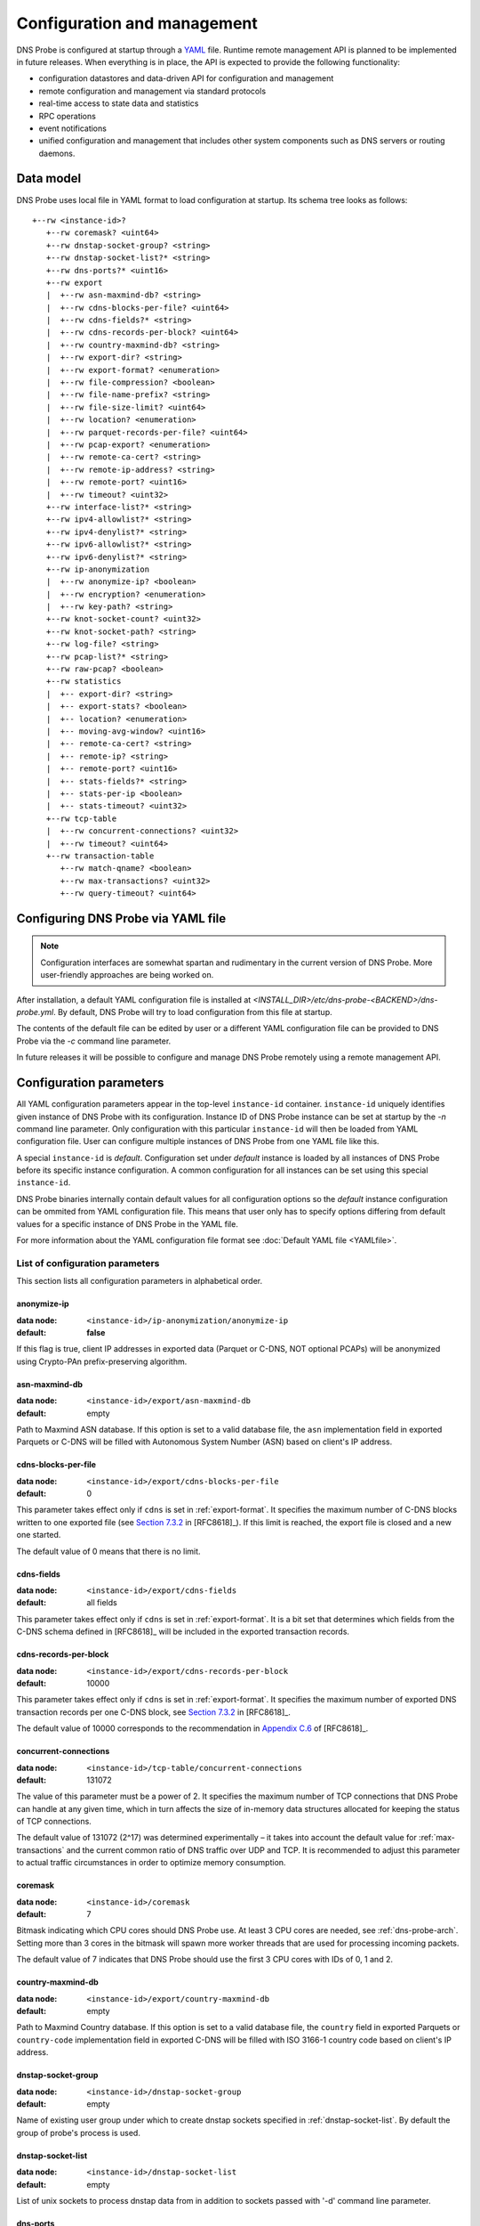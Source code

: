 ****************************
Configuration and management
****************************

DNS Probe is configured at startup through a `YAML <https://yaml.org/>`_ file. Runtime remote management API is planned
to be implemented in future releases. When everything is in place, the API is expected to provide the following functionality:

* configuration datastores and data-driven API for configuration and management

* remote configuration and management via standard protocols

* real-time access to state data and statistics

* RPC operations

* event notifications

* unified configuration and management that includes other system components such as DNS servers or routing daemons.

Data model
==========

DNS Probe uses local file in YAML format to load configuration at startup. Its schema tree looks as follows::

   +--rw <instance-id>?
      +--rw coremask? <uint64>
      +--rw dnstap-socket-group? <string>
      +--rw dnstap-socket-list?* <string>
      +--rw dns-ports?* <uint16>
      +--rw export
      |  +--rw asn-maxmind-db? <string>
      |  +--rw cdns-blocks-per-file? <uint64>
      |  +--rw cdns-fields?* <string>
      |  +--rw cdns-records-per-block? <uint64>
      |  +--rw country-maxmind-db? <string>
      |  +--rw export-dir? <string>
      |  +--rw export-format? <enumeration>
      |  +--rw file-compression? <boolean>
      |  +--rw file-name-prefix? <string>
      |  +--rw file-size-limit? <uint64>
      |  +--rw location? <enumeration>
      |  +--rw parquet-records-per-file? <uint64>
      |  +--rw pcap-export? <enumeration>
      |  +--rw remote-ca-cert? <string>
      |  +--rw remote-ip-address? <string>
      |  +--rw remote-port? <uint16>
      |  +--rw timeout? <uint32>
      +--rw interface-list?* <string>
      +--rw ipv4-allowlist?* <string>
      +--rw ipv4-denylist?* <string>
      +--rw ipv6-allowlist?* <string>
      +--rw ipv6-denylist?* <string>
      +--rw ip-anonymization
      |  +--rw anonymize-ip? <boolean>
      |  +--rw encryption? <enumeration>
      |  +--rw key-path? <string>
      +--rw knot-socket-count? <uint32>
      +--rw knot-socket-path? <string>
      +--rw log-file? <string>
      +--rw pcap-list?* <string>
      +--rw raw-pcap? <boolean>
      +--rw statistics
      |  +-- export-dir? <string>
      |  +-- export-stats? <boolean>
      |  +-- location? <enumeration>
      |  +-- moving-avg-window? <uint16>
      |  +-- remote-ca-cert? <string>
      |  +-- remote-ip? <string>
      |  +-- remote-port? <uint16>
      |  +-- stats-fields?* <string>
      |  +-- stats-per-ip <boolean>
      |  +-- stats-timeout? <uint32>
      +--rw tcp-table
      |  +--rw concurrent-connections? <uint32>
      |  +--rw timeout? <uint64>
      +--rw transaction-table
         +--rw match-qname? <boolean>
         +--rw max-transactions? <uint32>
         +--rw query-timeout? <uint64>

Configuring DNS Probe via YAML file
===================================

.. Note:: Configuration interfaces are somewhat spartan and rudimentary in the current version of DNS Probe. More user-friendly approaches are being worked on.

After installation, a default YAML configuration file is installed at *<INSTALL_DIR>/etc/dns-probe-<BACKEND>/dns-probe.yml*.
By default, DNS Probe will try to load configuration from this file at startup.

The contents of the default file can be edited by user or a different YAML configuration file can be provided to DNS Probe
via the `-c` command line parameter.

In future releases it will be possible to configure and manage DNS Probe remotely using a remote management API.

Configuration parameters
========================

All YAML configuration parameters appear in the top-level ``instance-id`` container. ``instance-id`` uniquely
identifies given instance of DNS Probe with its configuration. Instance ID of DNS Probe instance can be set at startup
by the `-n` command line parameter. Only configuration with this particular ``instance-id`` will then be loaded
from YAML configuration file. User can configure multiple instances of DNS Probe from one YAML file like this.

A special ``instance-id`` is *default*. Configuration set under *default* instance is loaded by all instances
of DNS Probe before its specific instance configuration. A common configuration for all instances can be set
using this special ``instance-id``.

DNS Probe binaries internally contain default values for all configuration options so the *default* instance
configuration can be ommited from YAML configuration file. This means that user only has to specify options
differing from default values for a specific instance of DNS Probe in the YAML file.

For more information about the YAML configuration file format see :doc:`Default YAML file <YAMLfile>`.

List of configuration parameters
--------------------------------

This section lists all configuration parameters in alphabetical order.

anonymize-ip
^^^^^^^^^^^^

:data node: ``<instance-id>/ip-anonymization/anonymize-ip``
:default: **false**

If this flag is true, client IP addresses in exported data (Parquet or C-DNS, NOT optional PCAPs) will be anonymized using Crypto-PAn prefix-preserving algorithm.

asn-maxmind-db
^^^^^^^^^^^^^^

:data node: ``<instance-id>/export/asn-maxmind-db``
:default: empty

Path to Maxmind ASN database. If this option is set to a valid database file, the ``asn`` implementation field in exported Parquets or C-DNS will be filled with Autonomous System Number (ASN) based on client's IP address.

.. _cdns-blocks-per-file:

cdns-blocks-per-file
^^^^^^^^^^^^^^^^^^^^

:data node: ``<instance-id>/export/cdns-blocks-per-file``
:default: 0

This parameter takes effect only if ``cdns`` is set in :ref:`export-format`. It specifies the maximum number of C-DNS blocks written to one exported file (see `Section 7.3.2 <https://tools.ietf.org/html/rfc8618#section-7.3.2>`_ in [RFC8618]_). If this limit is reached, the export file is closed and a new one started.

The default value of 0 means that there is no limit.

cdns-fields
^^^^^^^^^^^

:data node: ``<instance-id>/export/cdns-fields``
:default: all fields

This parameter takes effect only if ``cdns`` is set in :ref:`export-format`. It is a bit set that determines which fields from the C-DNS schema defined in [RFC8618]_ will be included in the exported transaction records.

.. _cdns-records-per-block:

cdns-records-per-block
^^^^^^^^^^^^^^^^^^^^^^

:data node: ``<instance-id>/export/cdns-records-per-block``
:default: 10000

This parameter takes effect only if ``cdns`` is set in :ref:`export-format`. It specifies the maximum number of exported DNS transaction records per one C-DNS block, see `Section 7.3.2 <https://tools.ietf.org/html/rfc8618#section-7.3.2>`_ in [RFC8618]_.

The default value of 10000 corresponds to the recommendation in `Appendix C.6 <https://tools.ietf.org/html/rfc8618#appendix-C.6>`_ of [RFC8618]_.

concurrent-connections
^^^^^^^^^^^^^^^^^^^^^^

:data node: ``<instance-id>/tcp-table/concurrent-connections``
:default: 131072

The value of this parameter must be a power of 2. It specifies the maximum number of TCP connections that DNS Probe can handle at any given time, which in turn affects the size of in-memory data structures allocated for keeping the status of TCP connections.

The default value of 131072 (2^17) was determined experimentally – it takes into account the default value for :ref:`max-transactions` and the current common ratio of DNS traffic over UDP and TCP. It is recommended to adjust this parameter to actual traffic circumstances in order to optimize memory consumption.

coremask
^^^^^^^^

:data node: ``<instance-id>/coremask``
:default: 7

Bitmask indicating which CPU cores should DNS Probe use. At least 3 CPU cores are needed, see :ref:`dns-probe-arch`. Setting more than 3 cores in the bitmask will spawn more worker threads that are used for processing incoming packets.

The default value of 7 indicates that DNS Probe should use the first 3 CPU cores with IDs of 0, 1 and 2.

country-maxmind-db
^^^^^^^^^^^^^^^^^^

:data node: ``<instance-id>/export/country-maxmind-db``
:default: empty

Path to Maxmind Country database. If this option is set to a valid database file, the ``country`` field in exported Parquets or ``country-code`` implementation field in exported C-DNS will be filled with ISO 3166-1 country code based on client's IP address.

dnstap-socket-group
^^^^^^^^^^^^^^^^^^^

:data node: ``<instance-id>/dnstap-socket-group``
:default: empty

Name of existing user group under which to create dnstap sockets specified in :ref:`dnstap-socket-list`. By default the group of probe's process is used.

.. _dnstap-socket-list:

dnstap-socket-list
^^^^^^^^^^^^^^^^^^

:data node: ``<instance-id>/dnstap-socket-list``
:default: empty

List of unix sockets to process dnstap data from in addition to sockets passed with '-d'
command line parameter.

.. _dns-ports:

dns-ports
^^^^^^^^^

:data node: ``<instance-id>/dns-ports``
:default: 53

List of transport protocol port numbers that DNS Probe will check for in
incoming packets to recognize DNS traffic.

The default value of 53 is the standard DNS server port as defined
in [RFC1035]_.

.. _encryption:

encryption
^^^^^^^^^^

:data node: ``<instance-id>/ip-anonymization/encryption``
:default: ``aes``

Encryption algorithm to be used during anonymization of client IP addresses if enabled. Four options currently supported:

``aes``
   AES encryption algorithm.

``blowfish``
   Blowfish encryption algorithm.

``md5``
   MD5 hash function.

``sha1``
   SHA1 hash function.

.. _export-dir:

export-dir
^^^^^^^^^^

:data node: ``<instance-id>/export/export-dir``
:default: ``.``

Path to an existing local directory for storing export files.

The default value of ``.`` means that DNS Probe will use the current working directory from which it was launched.

.. _stats-export-dir:

export-dir
^^^^^^^^^^

:data node: ``<instance-id>/statistics/export-dir``
:default: ``.``

Path to an existing local directory for storing run-time statistics in JSON.

The default value of ``.`` means that DNS Probe will use the current working directory from which it was launched.

.. _export-format:

export-format
^^^^^^^^^^^^^

:data node: ``<instance-id>/export/export-format``
:default: ``parquet``

This value indicates the format for exporting records about
DNS transactions. Two options are currently supported:

``parquet``
   `Apache Parquet <https://parquet.apache.org/>`_ columnar format

``cdns``
   Compacted-DNS (C-DNS) [RFC8618]_.

.. _export-stats:

export-stats
^^^^^^^^^^^^

:data node: ``<instance-id>/statistics/export-stats``
:default: **false**

If this flag is true, run-time statistics will be exported in JSON format every :ref:`stats-timeout` seconds.

file-compression
^^^^^^^^^^^^^^^^

:data node: ``<instance-id>/export/file-compression``
:default: **true**

If this flag is true, the exported Parquet or C-DNS files will be
compressed with GZIP. C-DNS export files are compressed in their
entirety, and suffix ``.gz`` is appended to their names. Parquet
format implementation used by DNS Probe compresses only selected parts
of the file, and there is no ``.gz``.

.. _file-name-prefix:

file-name-prefix
^^^^^^^^^^^^^^^^

:data node: ``<instance-id>/export/file-name-prefix``
:default: ``dns_``

This option represents the prefix that is prepended to the name of all
files exported by DNS Probe.

file-size-limit
^^^^^^^^^^^^^^^

:data node: ``<instance-id>/export/file-size-limit``
:default: 0

This parameter specifies the maximum size of export file in megabytes. It is currently used only for rotating files of the auxiliary PCAP export described in :ref:`pcap-export` below, because estimating the size of data in Parquet or C-DNS files is quite tricky if not impossible.

The default value of 0 means that the export file will never be closed just based on its size.

.. _interface-list:

interface-list
^^^^^^^^^^^^^^

:data node: ``<instance-id>/interface-list``
:default: empty

List of network interfaces to process traffic from in addition to interfaces passed with `-i`
command line parameter.

Fill either with NIC interface names such as `eth0` or alternatively with PCI IDs when using DPDK backend
and binding NICs to DPDK-compatible drivers manually.

.. _ipv4-allowlist:

ipv4-allowlist
^^^^^^^^^^^^^^

:data node: ``<instance-id>/ipv4-allowlist``
:default: empty

List of allowed IPv4 addresses to process traffic from.

By default all IPv4 addressess are allowed.

ipv4-denylist
^^^^^^^^^^^^^

:data node: ``<instance-id>/ipv4-denylist``
:default: empty

List of IPv4 addresses from which to NOT process traffic.

By default all IPv4 addresses are allowed.

If :ref:`ipv4-allowlist` is not empty this configuration item doesn't have any effect.

.. _ipv6-allowlist:

ipv6-allowlist
^^^^^^^^^^^^^^

:data node: ``<instance-id>/ipv6-allowlist``
:default: empty

List of allowed IPv6 addresses to process traffic from.

By default all IPv6 addresses are allowed.

ipv6-denylist
^^^^^^^^^^^^^

:data node: ``<instance-id>/ipv6-denylist``
:default: empty

List of IPv6 addresses from which to NOT process traffic.

By default all IPv6 addresses are allowed.

If :ref:`ipv6-allowlist` is not empty this configuration item doesn't have any effect.

key-path
^^^^^^^^

:data node: ``<instance-id>/ip-anonymization/key-path``
:default: ``key.cryptopant``

Path (including file's names) to the file with encryption key that is to be used for client IP anonymization if enabled.
If the file doesn't exist, it is generated by the probe.

The key needs to be compatible with the encryption algorithm set in the :ref:`encryption` option. User should generate
the key using `scramble_ips` tool installed by the cryptopANT dependency like this:

.. code:: shell

   scramble_ips --newkey --type=<encryption> <key_file>

knot-socket-count
^^^^^^^^^^^^^^^^^

:data-node: ``<instance-id>/knot-socket-count``
:default: ``0``

Number of Knot interface sockets to create in :ref:`knot-socket-path` directory.
Might get overriden by `-k` comand line parameter.

.. _knot-socket-path:

knot-socket-path
^^^^^^^^^^^^^^^^

:data-node: ``<instance-id>/knot-socket-path``
:default: ``/tmp``

Path to directory in which to create unix sockets for reading Knot interface data.
Might get overriden by `-s` command line parameter.

.. _location:

location
^^^^^^^^

:data node: ``<instance-id>/export/location``
:default: ``local``

Location for the storage of exported DNS records. Determines if data is stored to local file or sent
to remote server.

Valid values are ``local`` and ``remote``.

.. _stats-location:

location
^^^^^^^^

:data node: ``<instance-id>/statistics/location``
:default: ``local``

Location for the storage of exported run-time statistics in JSON. Determines if data is stored to
local file or sent to remote server.

Valid values are ``local`` and ``remote``.

log-file
^^^^^^^^

:data node: ``<instance-id>/log-file``
:default: empty

Path (including file's name) to log file for storing probe's logs (e.g. `/var/log/dns-probe.log`).
Might get overriden by `-l` command line parameter.

By default logs are written to `stdout`.

match-qname
^^^^^^^^^^^

:data node: ``<instance-id>/transaction-table/match-qname``
:default: **false**

By default, the 5-tuple of source and destination IP address, source and destination port, and transport protocol is used to match a DNS query with the corresponding response. If this parameter is set to **true** the DNS QNAME (if present) is used as a secondary key for matching queries with responses.

.. _max-transactions:

max-transactions
^^^^^^^^^^^^^^^^

:data node: ``<instance-id>/transaction-table/max-transactions``
:default: 1048576

The value of this parameter must be a power of 2. It specifies the maximum number of pending DNS transactions that DNS Probe can handle at any given time, which in turn affects the size of in-memory transaction table.

The default value of 1048576 (2^20) was determined experimentally – it should suffice for handling DNS traffic at the line rate of 10 Gb/s. It is recommended to adjust this parameter to actual traffic circumstances in order to optimize memory consumption.

.. _moving-avg-window:

moving-avg-window
^^^^^^^^^^^^^^^^^

:data node: ``<instance-id>/statistics/moving-avg-window``
:default: 300

Time window in seconds for which to compute moving average of *queries-per-second** statistics.

Window can be set in interval from 1 second to 1 hour. By default, a 5 minute window is set.

.. _parquet-records-per-file:

parquet-records-per-file
^^^^^^^^^^^^^^^^^^^^^^^^

:data node: ``<instance-id>/export/parquet-records-per-file``
:default: 5000000

This parameter takes effect only if ``parquet`` is set in :ref:`export-format`. It specifies the maximum number of DNS records per one exported Parquet file. If this limit is reached, the exported file is closed and a new one started.

Parquet format buffers DNS records for one file in memory and then writes them to the file all at once. This can mean significant requirements for RAM as each worker thread buffers data for its own file.

The default value was determined experimentally – the size of an uncompressed export file should then be as close to 128 MB as possible, which is ideal for Hadoop. However, in-memory representation of an exported file of this size can take as much as 1-1.5 GB of RAM!

.. _pcap-export:

pcap-export
^^^^^^^^^^^

:data node: ``<instance-id>/export/pcap-export``
:default: ``disabled``

This parameter controls export of packets to a PCAP file in addition to Parquet or C-DNS export. Possible values are the following:

``all``
   export all packets processed by DNS Probe to PCAP

``invalid``
   export only invalid DNS queries or responses
   
``disabled``
   no PCAP export.

.. _pcap-list:

pcap-list
^^^^^^^^^

:data node: ``<instance-id>/pcap-list``
:default: empty

List of PCAPs to process in addition to PCAPs passed with `-p` command line parameter.

query-timeout
^^^^^^^^^^^^^

:data node: ``<instance-id>/transaction-table/query-timeout``
:default: 1000

This parameter specifies the time interval in miliseconds after which the query or response is removed from the transaction table if no corresponding response or query is observed.

raw-pcap
^^^^^^^^

:data node: ``<instance-id>/raw-pcap``
:default: **false**

Indicates RAW PCAPs as input in :ref:`pcap-list` or from command line with `-p` parameter. Might get
overriden by `-r` command line parameter.

MUST be set to **false** if :ref:`interface-list` or `-i` command line parameter are used.

remote-ca-cert
^^^^^^^^^^^^^^

:data node: ``<instance-id>/export/remote-ca-cert``
:default: empty

Path (including file's name) to the CA certificate against which the remote server's certificate
will be authenticated during TLS handshake. Will be used if :ref:`location` is set to ``remote``.

By default server's certificate will be authenticated against OpenSSL's default directory with CA certificates.

remote-ca-cert
^^^^^^^^^^^^^^

:data node: ``<instance-id>/statistics/remote-ca-cert``
:default: empty

Path (including file's name) to the CA certificate against which the remote server's certificate
will be authenticated during TLS handshake for run-time statistics export. Will be used if :ref:`stats-location`
is set to ``remote`` and :ref:`export-stats` is set to **true**.

By default server's certificate will be authenticated against OpenSSL's default directory with CA certificates.

.. _remote-ip-address:

remote-ip-address
^^^^^^^^^^^^^^^^^

:data node: ``<instance-id>/export/remote-ip-address``
:default: ``127.0.0.1``

IP address for remote export of the DNS records. Will be used if :ref:`location` is set to ``remote``.

.. _stats-remote-ip:

remote-ip
^^^^^^^^^

:data node: ``<instance-id>/statistics/remote-ip``
:default: ``127.0.0.1``

IP address for remote export of run-time statistics. Will be used if :ref:`stats-location` is set to ``remote``
and :ref:`export-stats` is set to **true**.

.. _remote-port:

remote-port
^^^^^^^^^^^

:data node: ``<instance-id>/export/remote-port``
:default: 6378

Tranport protocol port number for remote export of the DNS records. Will be used if :ref:`location` is set to ``remote``.

.. _stats-remote-port:

remote-port
^^^^^^^^^^^

:data node: ``<instance-id>/statistics/remote-port``
:default: 6379

Transport protocol port number for remote export of run-time statistics. Will be used if :ref:`stats-location`
is set to ``remote`` and :ref:`export-stats` is set to **true**.

stats-fields
^^^^^^^^^^^^

:data node: ``<instance-id>/statistics/stats-fields``
:default: all fields

This sequence indicates which run-time statistics should be exported if :ref:`export-stats` is set to **true**.

By default all statistics available in DNS Probe are enabled.

.. _stats-per-ip:

stats-per-ip
^^^^^^^^^^^^

:data node: ``<instance-id>/statistics/stats-per-ip``
:default: **false**

If this and :ref:`export-stats` flags are true and any IP addresses are set in :ref:`ipv4-allowlist` or :ref:`ipv6-allowlist`,
run-time statistics for each of these IP addresses as well as overall run-time statistics will be exported.

.. _stats-timeout:

stats-timeout
^^^^^^^^^^^^^

:data node: ``<instance-id>/statistics/stats-timeout``
:default: 300

Time interval after which run-time statistics will be periodically exported in JSON, if :ref:`export-stats`
is set to **true**. If value is 0, statistics will be exported only on probe's exit.

Value is in seconds.

RECOMMENDATION: For optimal results the value should be the same as :ref:`moving-avg-window`.

timeout
^^^^^^^

:data node: ``<instance-id>/export/timeout``
:default: 0

This paremeter specifies the time interval (in seconds) after which a newly opened export file will be closed and another one started.

The default value of 0 means that the export file will never be
closed just based on its age. It can however be closed based on other
configuration options described above (:ref:`cdns-blocks-per-file` and
:ref:`parquet-records-per-file`).

timeout
^^^^^^^       

:data node: ``<instance-id>/tcp-table/timeout``
:default: 60000

This parameter specifies the time interval in miliseconds after which the TCP connection is removed from the tcp table if no new traffic is observed.
